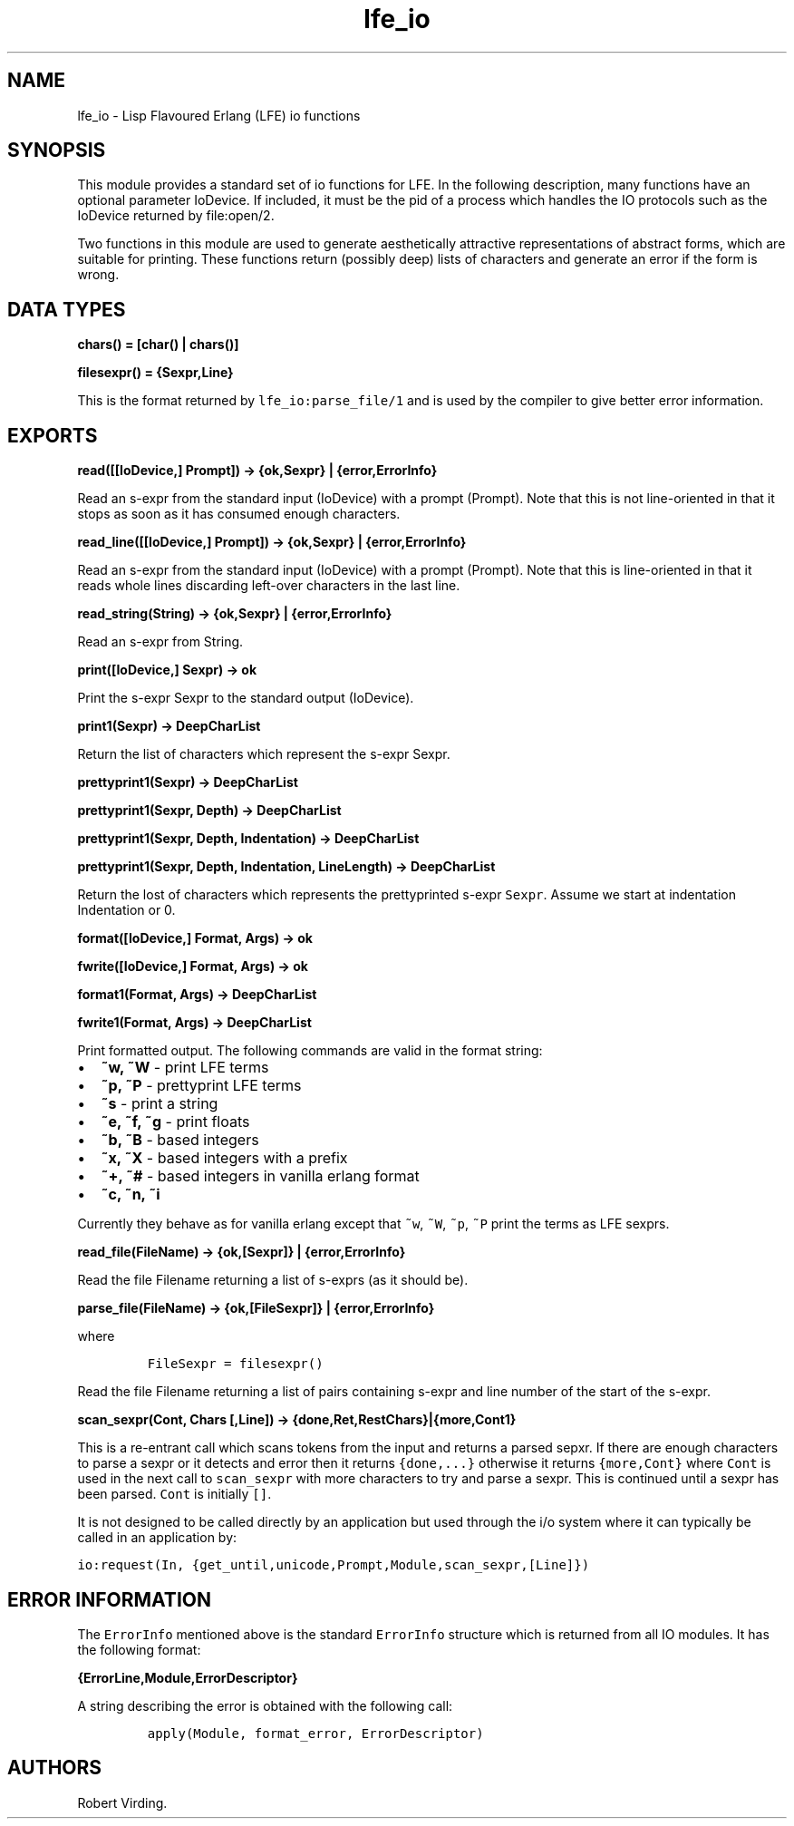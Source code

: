 .\" Automatically generated by Pandoc 1.19.2.1
.\"
.TH "lfe_io" "3" "2008\-2016" "" ""
.hy
.SH NAME
.PP
lfe_io \- Lisp Flavoured Erlang (LFE) io functions
.SH SYNOPSIS
.PP
This module provides a standard set of io functions for LFE.
In the following description, many functions have an optional parameter
IoDevice.
If included, it must be the pid of a process which handles the IO
protocols such as the IoDevice returned by file:open/2.
.PP
Two functions in this module are used to generate aesthetically
attractive representations of abstract forms, which are suitable for
printing.
These functions return (possibly deep) lists of characters and generate
an error if the form is wrong.
.SH DATA TYPES
.PP
\f[B]chars() = [char() | chars()]\f[]
.PP
\f[B]filesexpr() = {Sexpr,Line}\f[]
.PP
This is the format returned by \f[C]lfe_io:parse_file/1\f[] and is used
by the compiler to give better error information.
.SH EXPORTS
.PP
\f[B]read([[IoDevice,] Prompt]) \-> {ok,Sexpr} | {error,ErrorInfo}\f[]
.PP
Read an s\-expr from the standard input (IoDevice) with a prompt
(Prompt).
Note that this is not line\-oriented in that it stops as soon as it has
consumed enough characters.
.PP
\f[B]read_line([[IoDevice,] Prompt]) \-> {ok,Sexpr} |
{error,ErrorInfo}\f[]
.PP
Read an s\-expr from the standard input (IoDevice) with a prompt
(Prompt).
Note that this is line\-oriented in that it reads whole lines discarding
left\-over characters in the last line.
.PP
\f[B]read_string(String) \-> {ok,Sexpr} | {error,ErrorInfo}\f[]
.PP
Read an s\-expr from String.
.PP
\f[B]print([IoDevice,] Sexpr) \-> ok\f[]
.PP
Print the s\-expr Sexpr to the standard output (IoDevice).
.PP
\f[B]print1(Sexpr) \-> DeepCharList\f[]
.PP
Return the list of characters which represent the s\-expr Sexpr.
.PP
\f[B]prettyprint1(Sexpr) \-> DeepCharList\f[]
.PP
\f[B]prettyprint1(Sexpr, Depth) \-> DeepCharList\f[]
.PP
\f[B]prettyprint1(Sexpr, Depth, Indentation) \-> DeepCharList\f[]
.PP
\f[B]prettyprint1(Sexpr, Depth, Indentation, LineLength) \->
DeepCharList\f[]
.PP
Return the lost of characters which represents the prettyprinted s\-expr
\f[C]Sexpr\f[].
Assume we start at indentation Indentation or 0.
.PP
\f[B]format([IoDevice,] Format, Args) \-> ok\f[]
.PP
\f[B]fwrite([IoDevice,] Format, Args) \-> ok\f[]
.PP
\f[B]format1(Format, Args) \-> DeepCharList\f[]
.PP
\f[B]fwrite1(Format, Args) \-> DeepCharList\f[]
.PP
Print formatted output.
The following commands are valid in the format string:
.IP \[bu] 2
\f[B]~w, ~W\f[] \- print LFE terms
.IP \[bu] 2
\f[B]~p, ~P\f[] \- prettyprint LFE terms
.IP \[bu] 2
\f[B]~s\f[] \- print a string
.IP \[bu] 2
\f[B]~e, ~f, ~g\f[] \- print floats
.IP \[bu] 2
\f[B]~b, ~B\f[] \- based integers
.IP \[bu] 2
\f[B]~x, ~X\f[] \- based integers with a prefix
.IP \[bu] 2
\f[B]~+, ~#\f[] \- based integers in vanilla erlang format
.IP \[bu] 2
\f[B]~c, ~n, ~i\f[]
.PP
Currently they behave as for vanilla erlang except that \f[C]~w\f[],
\f[C]~W\f[], \f[C]~p\f[], \f[C]~P\f[] print the terms as LFE sexprs.
.PP
\f[B]read_file(FileName) \-> {ok,[Sexpr]} | {error,ErrorInfo}\f[]
.PP
Read the file Filename returning a list of s\-exprs (as it should be).
.PP
\f[B]parse_file(FileName) \-> {ok,[FileSexpr]} | {error,ErrorInfo}\f[]
.PP
where
.IP
.nf
\f[C]
FileSexpr\ =\ filesexpr()
\f[]
.fi
.PP
Read the file Filename returning a list of pairs containing s\-expr and
line number of the start of the s\-expr.
.PP
\f[B]scan_sexpr(Cont, Chars [,Line]) \->
{done,Ret,RestChars}|{more,Cont1}\f[]
.PP
This is a re\-entrant call which scans tokens from the input and returns
a parsed sepxr.
If there are enough characters to parse a sexpr or it detects and error
then it returns \f[C]{done,...}\f[] otherwise it returns
\f[C]{more,Cont}\f[] where \f[C]Cont\f[] is used in the next call to
\f[C]scan_sexpr\f[] with more characters to try and parse a sexpr.
This is continued until a sexpr has been parsed.
\f[C]Cont\f[] is initially \f[C][]\f[].
.PP
It is not designed to be called directly by an application but used
through the i/o system where it can typically be called in an
application by:
.PP
\f[C]io:request(In,\ {get_until,unicode,Prompt,Module,scan_sexpr,[Line]})\f[]
.SH ERROR INFORMATION
.PP
The \f[C]ErrorInfo\f[] mentioned above is the standard
\f[C]ErrorInfo\f[] structure which is returned from all IO modules.
It has the following format:
.PP
\f[B]{ErrorLine,Module,ErrorDescriptor}\f[]
.PP
A string describing the error is obtained with the following call:
.IP
.nf
\f[C]
apply(Module,\ format_error,\ ErrorDescriptor)
\f[]
.fi
.SH AUTHORS
Robert Virding.
